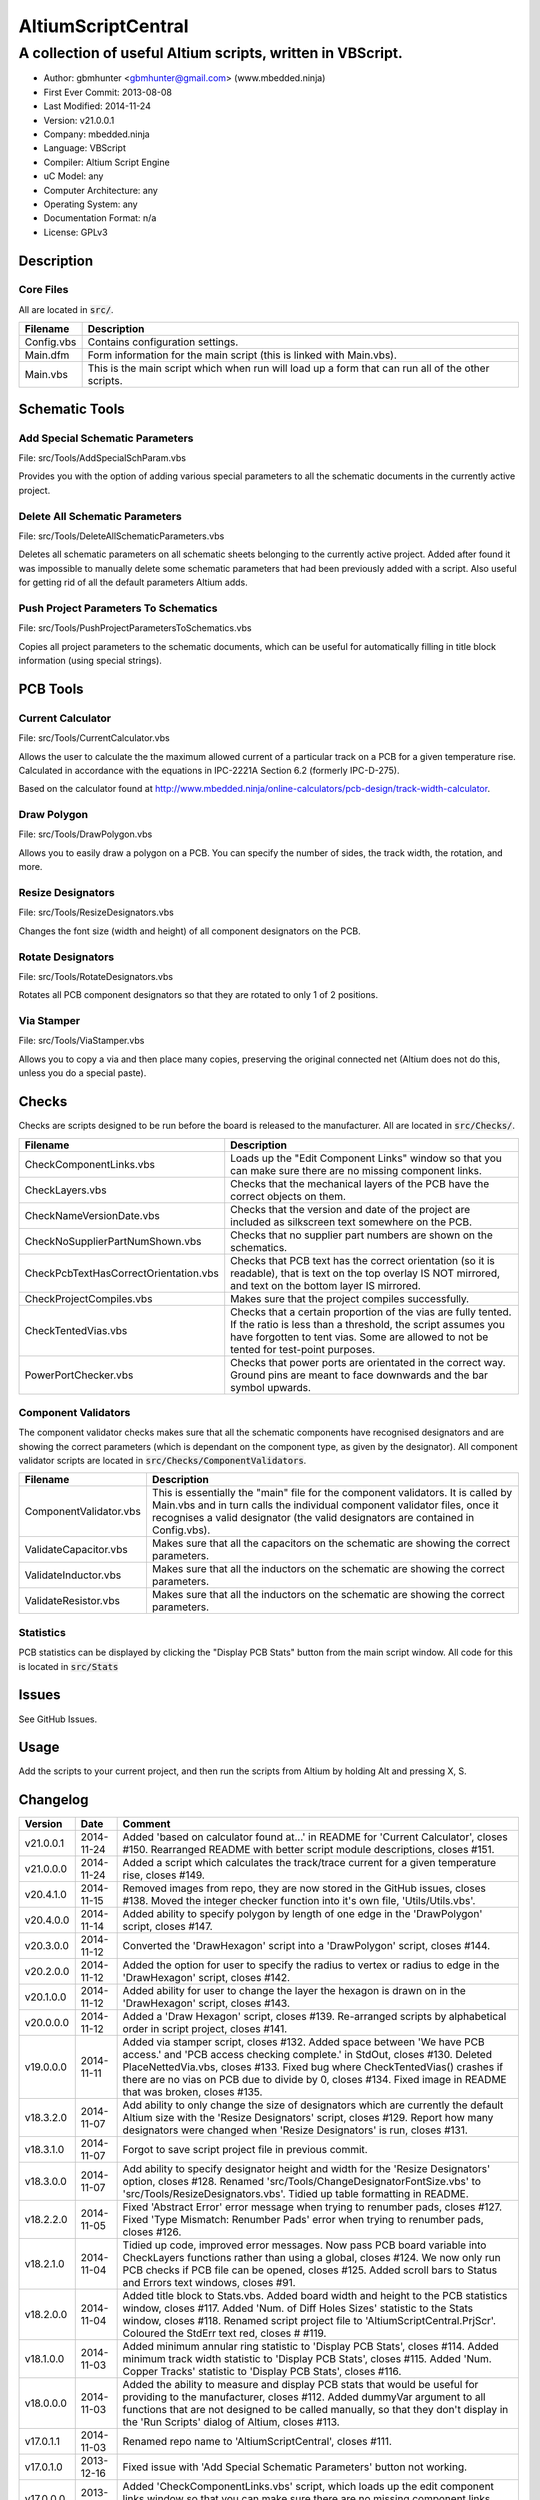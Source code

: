 ===================
AltiumScriptCentral
===================

-----------------------------------------------------------
A collection of useful Altium scripts, written in VBScript.
-----------------------------------------------------------

.. image:: https://cloud.githubusercontent.com/assets/2396869/4988032/025f32f6-69c1-11e4-8062-de62da2fbb97.png
	:height: 500px
	:align: right

- Author: gbmhunter <gbmhunter@gmail.com> (www.mbedded.ninja)
- First Ever Commit: 2013-08-08
- Last Modified: 2014-11-24
- Version: v21.0.0.1
- Company: mbedded.ninja
- Language: VBScript
- Compiler: Altium Script Engine
- uC Model: any
- Computer Architecture: any
- Operating System: any
- Documentation Format: n/a
- License: GPLv3

Description
===========

Core Files
----------

All are located in :code:`src/`.

======================================== ==================================================================
Filename                                 Description
======================================== ==================================================================
Config.vbs                               Contains configuration settings.
Main.dfm                                 Form information for the main script (this is linked with Main.vbs).
Main.vbs                                 This is the main script which when run will load up a form that can run all of the other scripts.
======================================== ==================================================================


Schematic Tools
===============

Add Special Schematic Parameters
--------------------------------

File: src/Tools/AddSpecialSchParam.vbs

Provides you with the option of adding various special parameters to all the schematic documents in the currently active project.

Delete All Schematic Parameters
-------------------------------

File: src/Tools/DeleteAllSchematicParameters.vbs

Deletes all schematic parameters on all schematic sheets belonging to the currently active project. Added after found it was impossible to manually delete some schematic parameters that had been previously added with a script. Also useful for getting rid of all the default parameters Altium adds.

Push Project Parameters To Schematics
-------------------------------------

File: src/Tools/PushProjectParametersToSchematics.vbs

Copies all project parameters to the schematic documents, which can be useful for automatically filling in title block information (using special strings).

PCB Tools
=========

Current Calculator
------------------

File: src/Tools/CurrentCalculator.vbs

Allows the user to calculate the the maximum allowed current of a particular track on a PCB for a given temperature rise. Calculated in accordance with the equations in IPC-2221A Section 6.2 (formerly IPC-D-275).

Based on the calculator found at `http://www.mbedded.ninja/online-calculators/pcb-design/track-width-calculator 
<http://www.mbedded.ninja/online-calculators/pcb-design/track-width-calculator>`_.

Draw Polygon
------------

File: src/Tools/DrawPolygon.vbs

Allows you to easily draw a polygon on a PCB. You can specify the number of sides, the track width, the rotation, and more.

Resize Designators
------------------

File: src/Tools/ResizeDesignators.vbs

Changes the font size (width and height) of all component designators on the PCB.

Rotate Designators
------------------

File: src/Tools/RotateDesignators.vbs

Rotates all PCB component designators so that they are rotated to only 1 of 2 positions.

Via Stamper
-----------

File: src/Tools/ViaStamper.vbs

Allows you to copy a via and then place many copies, preserving the original connected net (Altium does not do this, unless you do a special paste).

Checks
======

Checks are scripts designed to be run before the board is released to the manufacturer. All are located in :code:`src/Checks/`. 

======================================== ==================================================================
Filename                                 Description
======================================== ==================================================================
CheckComponentLinks.vbs                  Loads up the "Edit Component Links" window so that you can make sure there are no missing component links. 
CheckLayers.vbs                          Checks that the mechanical layers of the PCB have the correct objects on them.
CheckNameVersionDate.vbs                 Checks that the version and date of the project are included as silkscreen text somewhere on the PCB.
CheckNoSupplierPartNumShown.vbs          Checks that no supplier part numbers are shown on the schematics.
CheckPcbTextHasCorrectOrientation.vbs    Checks that PCB text has the correct orientation (so it is readable), that is text on the top overlay IS NOT mirrored, and text on the bottom layer IS mirrored.
CheckProjectCompiles.vbs                 Makes sure that the project compiles successfully.
CheckTentedVias.vbs                      Checks that a certain proportion of the vias are fully tented. If the ratio is less than a threshold, the script assumes you have forgotten to tent vias. Some are allowed to not be tented for test-point purposes.
PowerPortChecker.vbs                     Checks that power ports are orientated in the correct way. Ground pins are meant to face downwards and the bar symbol upwards.
======================================== ==================================================================


Component Validators
--------------------

The component validator checks makes sure that all the schematic components have recognised designators and are showing the correct parameters (which is dependant on the component type, as given by the designator). All component validator scripts are located in :code:`src/Checks/ComponentValidators`.

======================================== ==================================================================
Filename                                 Description
======================================== ==================================================================
ComponentValidator.vbs                   This is essentially the "main" file for the component validators. It is called by Main.vbs and in turn calls the individual component validator files, once it recognises a valid designator (the valid designators are contained in Config.vbs).
ValidateCapacitor.vbs                    Makes sure that all the capacitors on the schematic are showing the correct parameters.
ValidateInductor.vbs                     Makes sure that all the inductors on the schematic are showing the correct parameters.
ValidateResistor.vbs                     Makes sure that all the inductors on the schematic are showing the correct parameters.
======================================== ==================================================================

Statistics
----------

PCB statistics can be displayed by clicking the "Display PCB Stats" button from the main script window. All code for this is located in :code:`src/Stats`

Issues
======

See GitHub Issues.

Usage
=====

Add the scripts to your current project, and then run the scripts from Altium by holding Alt and pressing X, S.
	
Changelog
=========

========= ========== ===================================================================================================
Version   Date       Comment
========= ========== ===================================================================================================
v21.0.0.1 2014-11-24 Added 'based on calculator found at...' in README for 'Current Calculator', closes #150. Rearranged README with better script module descriptions, closes #151.
v21.0.0.0 2014-11-24 Added a script which calculates the track/trace current for a given temperature rise, closes #149.
v20.4.1.0 2014-11-15 Removed images from repo, they are now stored in the GitHub issues, closes #138. Moved the integer checker function into it's own file, 'Utils/Utils.vbs'.
v20.4.0.0 2014-11-14 Added ability to specify polygon by length of one edge in the 'DrawPolygon' script, closes #147.
v20.3.0.0 2014-11-12 Converted the 'DrawHexagon' script into a 'DrawPolygon' script, closes #144.
v20.2.0.0 2014-11-12 Added the option for user to specify the radius to vertex or radius to edge in the 'DrawHexagon' script, closes #142.
v20.1.0.0 2014-11-12 Added ability for user to change the layer the hexagon is drawn on in the 'DrawHexagon' script, closes #143.
v20.0.0.0 2014-11-12 Added a 'Draw Hexagon' script, closes #139. Re-arranged scripts by alphabetical order in script project, closes #141.
v19.0.0.0 2014-11-11 Added via stamper script, closes #132. Added space between 'We have PCB access.' and 'PCB access checking complete.' in StdOut, closes #130. Deleted PlaceNettedVia.vbs, closes #133. Fixed bug where CheckTentedVias() crashes if there are no vias on PCB due to divide by 0, closes #134. Fixed image in README that was broken, closes #135.
v18.3.2.0 2014-11-07 Add ability to only change the size of designators which are currently the default Altium size with the 'Resize Designators' script, closes #129. Report how many designators were changed when 'Resize Designators' is run, closes #131.
v18.3.1.0 2014-11-07 Forgot to save script project file in previous commit.
v18.3.0.0 2014-11-07 Add ability to specify designator height and width for the 'Resize Designators' option, closes #128. Renamed 'src/Tools/ChangeDesignatorFontSize.vbs' to 'src/Tools/ResizeDesignators.vbs'. Tidied up table formatting in README.
v18.2.2.0 2014-11-05 Fixed 'Abstract Error' error message when trying to renumber pads, closes #127. Fixed 'Type Mismatch: Renumber Pads' error when trying to renumber pads, closes #126.
v18.2.1.0 2014-11-04 Tidied up code, improved error messages. Now pass PCB board variable into CheckLayers functions rather than using a global, closes #124. We now only run PCB checks if PCB file can be opened, closes #125. Added scroll bars to Status and Errors text windows, closes #91.
v18.2.0.0 2014-11-04 Added title block to Stats.vbs. Added board width and height to the PCB statistics window, closes #117. Added 'Num. of Diff Holes Sizes' statistic to the Stats window, closes #118. Renamed script project file to 'AltiumScriptCentral.PrjScr'. Coloured the StdErr text red, closes # #119.
v18.1.0.0 2014-11-03 Added minimum annular ring statistic to 'Display PCB Stats', closes #114. Added minimum track width statistic to 'Display PCB Stats', closes #115. Added 'Num. Copper Tracks' statistic to 'Display PCB Stats', closes #116.
v18.0.0.0 2014-11-03 Added the ability to measure and display PCB stats that would be useful for providing to the manufacturer, closes #112. Added dummyVar argument to all functions that are not designed to be called manually, so that they don't display in the 'Run Scripts' dialog of Altium, closes #113.
v17.0.1.1 2014-11-03 Renamed repo name to 'AltiumScriptCentral', closes #111.
v17.0.1.0 2013-12-16 Fixed issue with 'Add Special Schematic Parameters' button not working.
v17.0.0.0 2013-10-22 Added 'CheckComponentLinks.vbs' script, which loads up the edit component links window so that you can make sure there are no missing component links. Main form calls this script when you run PCB project checks.
v16.0.0.0 2013-10-21 Added 'AddSpecialSchParams.vbs' script, which gives you the option of adding various special parameters to every schematic in the active project. Good for adding parameters which will then automatically fill in info in the title blocks (schematic template files). Added button to load this script in the tools section of the main form. Added relevant info to README.
v15.0.0.0 2013-10-21 Added 'DeleteAllSchematicParamters.vbs' script, after found it was impossible to manually delete some schematic parameters that had been previously added with a script. Also useful for getting rid of all the default parameters Altium adds. Added button for this to tools section on main form. Added relevant info to README.
v14.0.0.5 2013-10-03 Added height and alignment parameters to image in README.
v14.0.0.4 2013-10-03 Updated broken image link in README.
v14.0.0.3 2013-10-03 Updated broken image link in README.
v14.0.0.2 2013-10-03 Updated broken image link in README.
v14.0.0.1 2013-10-03 Added screenshot of Altium Script Central in action to /images/. Added image to README.
v14.0.0.0 2013-09-25 Added rotate designators script. Added button to main script form to rotate designators.
v13.1.8.0 2013-09-23 Changed README title to 'Altium-Script-Central'.
v13.1.7.0 2013-09-23 Corrected and updated file lists in the README.
v13.1.6.0 2013-09-23 Added 'm' (milli-ohms) to accepted resistance units in the resistor validator script.
v13.1.5.0 2013-09-17 Added keepouts (which encompasses a variety of objects which can be selected to act as a keepout) to the list of allowed objects on the top and bottom mechanical body PCB layers.
v13.1.4.0 2013-09-11 Text orientation checker now reports back that exact text that is not correctly orientated and the layer it is on.
v13.1.3.0 2013-09-11 Made parameter push script and number schematics script compile project before pushing so that all schematic documents are found. Sped up both pushing project parameters and numbering schematics by commenting calls to SchServer.RobotManager.SendMessage(). Improved the error message if a schematic sheet couldn't be retrieved. Added GraphicallyInvalidate call to certain scripts to force redraw.
v13.1.2.0 2013-09-10 Added 'XC' (crystal) to list of valid component designators.
v13.1.1.0 2013-09-09 Added all unused layers to the layer variable set in Config.vbs.
v13.1.0.0 2013-09-09 Added unused PCB layer function in CheckLayers.vbs. Reports errors if any objects are found on layers which are meant to be unused (as defined in Config.vbs).
v13.0.0.0 2013-09-09 Added script that numbers schematics (NumberSchematics.vbs). Script add the schematic sheet number and total sheet count to each schematic, which can be automatically displayed in the title block. ConfigInit() is now called on main form load, not from ButRunChecks().
v12.1.1.0 2013-09-09 Fixed component validator bug which was returning false errors (nothing reported to StdErr). Fixed 'Push Project Parameters To Schematics' button which wasn't working.
v12.1.0.0 2013-09-06 Now prints designator text 'xxx' with 'Designator xxx does not follow valid designator syntax' error. ComponentValidator.vbs now supports the designator 'E' (antennas), 'W' (cable/wire), 'PV' (solar panel) and 'BT' (battery). Made IgnoreCase equal False for regex objects. Fixed bug where no component violation errors where reported even though some resistors didn't show resistance.
v12.0.3.0 2013-09-06 Fixed 'Not a PCB or footprint loaded' bug on main script run without PCB file open. Added parenthesis around user strings reported in StdOut and StdErr. Added test points (TP) as a valid component designator for ComponentValidator.vbs. Added anchors for resistance and capacitance regex.
v12.0.2.0 2013-09-06 Renamed main script form to 'Script Central'. Added 'Tools' label to main script form, and made run checks button larger than the tool buttons.
v12.0.1.0 2013-09-05 Fixed bug with RenumberPads, no longer crashes on exit. Added button on main form to call resize designator script.
v12.0.0.0 2013-09-04 Added RenumberPads script, with link from the main form. Currently crashes on RenumberPads exit.
v11.1.0.0 2013-09-04 Each StdErr message is now printed on it's own line. Made final script error message go to StdOut, detailed ones goes to StdErr. Added recognition for fuse (F), fuse holder (XF) and jack (J) designators. Updated .gitignore to ignore '__Previews' folders created by Altium.
v11.0.2.0 2013-09-03 Added support for dates that use the syntax yyyy-mm-dd in CheckNameVersionDate.vbs.
v11.0.1.0 2013-09-03 Added spaces between component validator error messages. Corrected component validator error messages that reported wrong parameter. Renamed to PowerPortChecker.vbs. PowerPortChecker now reports sheet name and port name for any violating ports.
v11.0.0.0 2013-09-03 Added inductor validator. Fixed incorrect return statements in validator functions. Fixed bug where script would crash if regex did not find a designator match.
v10.2.1.0 2013-09-03 Moved designator identifiers into config file. Renamed resistor and capacitor validators, and they are now called from ComponentValidator.vbs.
v10.2.0.0 2013-09-02 Collected component validating scripts and put in new folder 'src/Checks/ComponentValidators'. Added parent script for component validation, called ComponentValidator.vbs. Added a number of valid component designators.
v10.1.1.0 2013-09-02 Capacitor check script now reports back violating capacitors. Added start-of-string anchors to resistor and capacitor designator finding regex to fix bug where designator XC1 was being matched as a capacitor.
v10.1.0.1 2013-08-24 Added info about CheckResShowResistance.vbs to README.
v10.1.0.0 2013-08-23 Supplier part number visible violations now report component designator and part number, so you can find the violation and fix it.
v10.0.1.0 2013-08-23 Added .gitignore with path to ignore History/ folder (generated by Altium when saving script project).
v10.0.0.1 2013-08-23 Fixed Changelog ReStructuredText syntax problem which was causing the table to not be displayed in README. Problem was with the first column of the table delimiter missing an equals character after extending to accommodate for v10.0.0.0.
v10.0.0.0 2013-08-23 Added script that makes sure all resistors on the schematic display their resistance (CheckResShowResistance()). Fixed StdOut formatting bugs which occurred when scripts terminated early.
v9.0.0.2  2013-08-22 Fixed programming language from 'Delphi' to 'VBScript' in README.
v9.0.0.1  2013-08-22 Added info to README for missing scripts.
v9.0.0.0  2013-08-22 Added script that makes sure PCB text has the correct orientation (CheckPcbTextHasCorrectOrientation()). Text on the top overlay must not be mirrored, text on the bottom overlay must be mirrored.
v8.0.0.0  2013-08-22 Added script that checks that capacitors on schematic are displaying both capacitance and voltage (CheckCapsShowCapacitanceAndVoltage.vbs). Added 'ERROR:' to the start of error messages in CheckProjectCompiles.vbs.
v7.1.0.0  2013-08-22 Added more PCB layer constants to Config.vbs. Added check for top and bottom dimension layers to CheckLayers.vbs.
v7.0.1.0  2013-08-21 Re-arranged folder structure. Added ./src/Tools folder, put all tool scripts in this. Renamed ./src/PrereleaseChecks folder to just ./src/Checks, and moved MainScript.vbs into ./src folder, and renamed it to just Main.vbs. Updated script project file with new paths. Added folders to README under appropriate sections. Added core files section to README.
v7.0.0.2  2013-08-20 Fixing issue with description tables in README. Replaced all tab characters with spaces.
v7.0.0.1  2013-08-20 Tabulated the script file names and descriptions in the README. Removed unused limitations section. Added information about MainScript.vbs to README. Added info about CheckNameVerisonDate.vbs to README.
v7.0.0.0  2013-08-20 Added PushProjectParametersToSchematics.vbs, which copies all project parameters to the schematic documents, which can be useful for automatically filling in title block information. Updated README accordingly. Added button for this on main script form.
v6.1.0.0  2013-08-20 Renamed CheckDate.vbs to CheckNameVerisonDate.vbs. Made script now check for version number also (in the format v2.3).
v6.0.0.0  2013-08-20 Date checker script for PCB added. Uses regex built into VBScript.
v5.1.0.0  2013-08-20 Added config file, and added a few variables to it. Fixed tented via bug using manual/auto parameter, now uses expansion value. Will not work if expansion overridden manually.
v5.0.0.0  2013-08-20 Added check for number of tented vias. If ratio of tented vias is not greater than 0.9, script assumes you have forgotten to tent them. Added relevant info to README. Changed .pas extensions in README to .vbs, and added missing ones.
v4.0.0.0  2013-08-19 Added check for project compilation (before any other checks are done). Added StdOut() and StdErr() functions for scripts to use, stopped them from directly writing to the memo object. Updated GUI with errors text output.
v3.1.3.0  2013-08-19 Converted ChangeDesignatorFontSize, PlaceNettedVia from Delphi to VB script (now .vbs).
v3.1.2.0  2013-08-19 Converted CheckNoSupplierPartNumShown from Delphi to VB script (now .vbs). Deleted old MainForm.pas.
v3.1.1.0  2013-08-19 Converted CheckPowerPortOrientation from Delphi to VB script (now .vbs).
v3.1.0.0  2013-08-16 Converted layer script to Visual Basic script. Plan is to convert all scripts eventually.
v3.0.0.0  2013-08-16 Added layer check script, which checks that PCB layers have the correct objects on them.
v2.0.0.0  2013-08-15 Added pre-release checks folder, with port symbols and supplier part number checks. Added main form to run these from. Added relevant sections to the README. Added script project to root directory.
v1.1.0.0  2013-08-14 Added PlaceNettedVia.pas. Changed name to AltiumScripts (repo will now hold all scripts). Added basic usage and updated 'External Dependencies' in README. Moves scripts into the src/ directory.
v1.0.0.0  2013-08-08 Initial commit. Script written and tested (it works). 
========= ========== ===================================================================================================